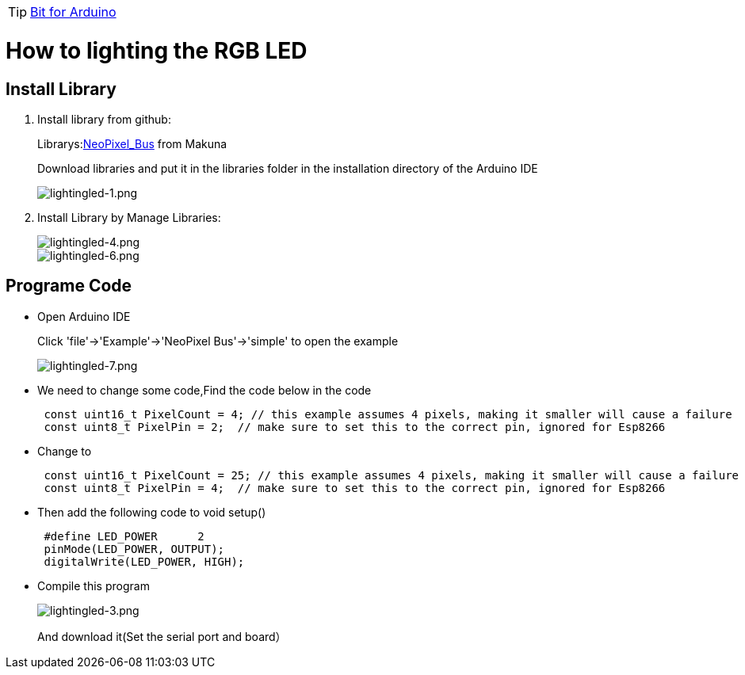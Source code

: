 TIP: link:/en/BPI-Bit/Bit_for_Arduino#_lighting_the_rgb_led[Bit for Arduino]

= How to lighting the RGB LED

== Install Library
. Install library from github:
+
Librarys:link:https://github.com/Makuna/NeoPixelBus[NeoPixel_Bus] from Makuna
+
Download libraries and put it in the libraries folder in the installation directory of the Arduino IDE
+
image::/picture/lightingled-1.png[lightingled-1.png]

. Install Library by Manage Libraries:
+
image::/picture/lightingled-4.png[lightingled-4.png]
image::/picture/lightingled-6.png[lightingled-6.png]

== Programe Code
- Open Arduino IDE
+
Click 'file'->'Example'->'NeoPixel Bus'->'simple' to open the example
+
image::/picture/lightingled-7.png[lightingled-7.png]

- We need to change some code,Find the code below in the code
+
```sh
 const uint16_t PixelCount = 4; // this example assumes 4 pixels, making it smaller will cause a failure
 const uint8_t PixelPin = 2;  // make sure to set this to the correct pin, ignored for Esp8266
```
- Change to
+
```sh
 const uint16_t PixelCount = 25; // this example assumes 4 pixels, making it smaller will cause a failure
 const uint8_t PixelPin = 4;  // make sure to set this to the correct pin, ignored for Esp8266
```
- Then add the following code to void setup()
+
```sh
 #define LED_POWER      2
 pinMode(LED_POWER, OUTPUT);
 digitalWrite(LED_POWER, HIGH);
```
- Compile this program
+
image::/picture/lightingled-3.png[lightingled-3.png]
+
And download it(Set the serial port and board）